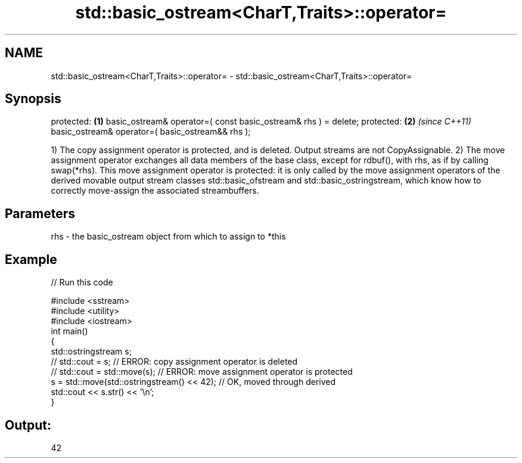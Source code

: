 .TH std::basic_ostream<CharT,Traits>::operator= 3 "2020.03.24" "http://cppreference.com" "C++ Standard Libary"
.SH NAME
std::basic_ostream<CharT,Traits>::operator= \- std::basic_ostream<CharT,Traits>::operator=

.SH Synopsis

protected:                                                     \fB(1)\fP
basic_ostream& operator=( const basic_ostream& rhs ) = delete;
protected:                                                     \fB(2)\fP \fI(since C++11)\fP
basic_ostream& operator=( basic_ostream&& rhs );

1) The copy assignment operator is protected, and is deleted. Output streams are not CopyAssignable.
2) The move assignment operator exchanges all data members of the base class, except for rdbuf(), with rhs, as if by calling swap(*rhs). This move assignment operator is protected: it is only called by the move assignment operators of the derived movable output stream classes std::basic_ofstream and std::basic_ostringstream, which know how to correctly move-assign the associated streambuffers.

.SH Parameters


rhs - the basic_ostream object from which to assign to *this


.SH Example


// Run this code

  #include <sstream>
  #include <utility>
  #include <iostream>
  int main()
  {
      std::ostringstream s;
  //  std::cout = s;                             // ERROR: copy assignment operator is deleted
  //  std::cout = std::move(s);                  // ERROR: move assignment operator is protected
      s = std::move(std::ostringstream() << 42); // OK, moved through derived
      std::cout << s.str() << '\\n';
  }

.SH Output:

  42




